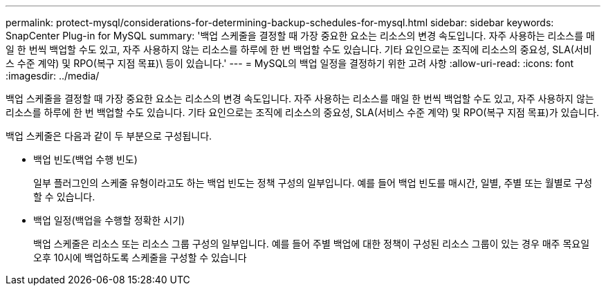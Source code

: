 ---
permalink: protect-mysql/considerations-for-determining-backup-schedules-for-mysql.html 
sidebar: sidebar 
keywords: SnapCenter Plug-in for MySQL 
summary: '백업 스케줄을 결정할 때 가장 중요한 요소는 리소스의 변경 속도입니다. 자주 사용하는 리소스를 매일 한 번씩 백업할 수도 있고, 자주 사용하지 않는 리소스를 하루에 한 번 백업할 수도 있습니다. 기타 요인으로는 조직에 리소스의 중요성, SLA(서비스 수준 계약) 및 RPO(복구 지점 목표)\ 등이 있습니다.' 
---
= MySQL의 백업 일정을 결정하기 위한 고려 사항
:allow-uri-read: 
:icons: font
:imagesdir: ../media/


[role="lead"]
백업 스케줄을 결정할 때 가장 중요한 요소는 리소스의 변경 속도입니다. 자주 사용하는 리소스를 매일 한 번씩 백업할 수도 있고, 자주 사용하지 않는 리소스를 하루에 한 번 백업할 수도 있습니다. 기타 요인으로는 조직에 리소스의 중요성, SLA(서비스 수준 계약) 및 RPO(복구 지점 목표)가 있습니다.

백업 스케줄은 다음과 같이 두 부분으로 구성됩니다.

* 백업 빈도(백업 수행 빈도)
+
일부 플러그인의 스케줄 유형이라고도 하는 백업 빈도는 정책 구성의 일부입니다. 예를 들어 백업 빈도를 매시간, 일별, 주별 또는 월별로 구성할 수 있습니다.

* 백업 일정(백업을 수행할 정확한 시기)
+
백업 스케줄은 리소스 또는 리소스 그룹 구성의 일부입니다. 예를 들어 주별 백업에 대한 정책이 구성된 리소스 그룹이 있는 경우 매주 목요일 오후 10시에 백업하도록 스케줄을 구성할 수 있습니다



